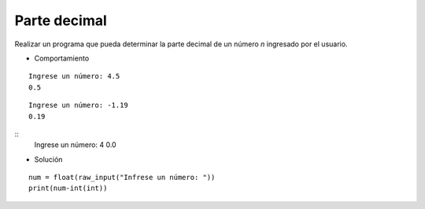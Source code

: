 Parte decimal
-------------

Realizar un programa que pueda
determinar la parte decimal de un
número *n* ingresado por el usuario.

* Comportamiento

::
	
	Ingrese un número: 4.5
	0.5

::

	Ingrese un número: -1.19
	0.19

::
	Ingrese un número: 4
	0.0
	
* Solución

::

	num = float(raw_input("Infrese un número: "))
	print(num-int(int))
	


